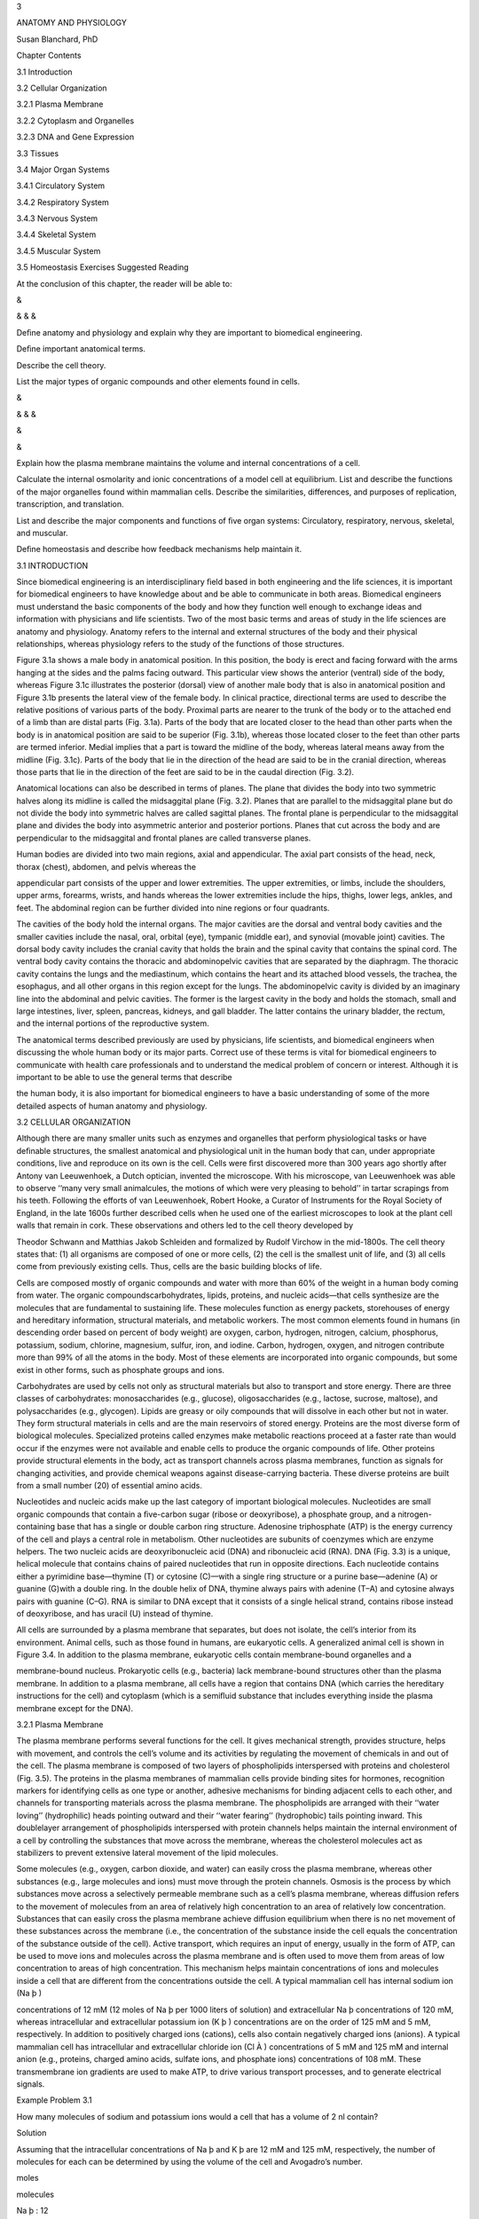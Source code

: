 3

ANATOMY AND PHYSIOLOGY

Susan Blanchard, PhD

Chapter Contents

3.1 Introduction

3.2 Cellular Organization

3.2.1 Plasma Membrane

3.2.2 Cytoplasm and Organelles

3.2.3 DNA and Gene Expression

3.3 Tissues

3.4 Major Organ Systems

3.4.1 Circulatory System

3.4.2 Respiratory System

3.4.3 Nervous System

3.4.4 Skeletal System

3.4.5 Muscular System

3.5 Homeostasis Exercises Suggested Reading

At the conclusion of this chapter, the reader will be able to:

&

& & &

Deﬁne anatomy and physiology and explain why they are important to biomedical engineering.

Deﬁne important anatomical terms.

Describe the cell theory.

List the major types of organic compounds and other elements found in cells.

&

& & &

&

&

Explain how the plasma membrane maintains the volume and internal concentrations of a cell.

Calculate the internal osmolarity and ionic concentrations of a model cell at equilibrium. List and describe 
the functions of the major organelles found within mammalian cells. Describe the similarities, differences, 
and purposes of replication, transcription, and translation.

List and describe the major components and functions of ﬁve organ systems: Circulatory, respiratory, 
nervous, skeletal, and muscular.

Deﬁne homeostasis and describe how feedback mechanisms help maintain it.

3.1 INTRODUCTION

Since biomedical engineering is an interdisciplinary ﬁeld based in both engineering and the life sciences, 
it is important for biomedical engineers to have knowledge about and be able to communicate in both areas. 
Biomedical engineers must understand the basic components of the body and how they function well enough to 
exchange ideas and information with physicians and life scientists. Two of the most basic terms and areas of 
study in the life sciences are anatomy and physiology. Anatomy refers to the internal and external 
structures of the body and their physical relationships, whereas physiology refers to the study of the 
functions of those structures.

Figure 3.1a shows a male body in anatomical position. In this position, the body is erect and facing forward 
with the arms hanging at the sides and the palms facing outward. This particular view shows the anterior 
(ventral) side of the body, whereas Figure 3.1c illustrates the posterior (dorsal) view of another male body 
that is also in anatomical position and Figure 3.1b presents the lateral view of the female body. In 
clinical practice, directional terms are used to describe the relative positions of various parts of the 
body. Proximal parts are nearer to the trunk of the body or to the attached end of a limb than are distal 
parts (Fig. 3.1a). Parts of the body that are located closer to the head than other parts when the body is 
in anatomical position are said to be superior (Fig. 3.1b), whereas those located closer to the feet than 
other parts are termed inferior. Medial implies that a part is toward the midline of the body, whereas 
lateral means away from the midline (Fig. 3.1c). Parts of the body that lie in the direction of the head are 
said to be in the cranial direction, whereas those parts that lie in the direction of the feet are said to 
be in the caudal direction (Fig. 3.2).

Anatomical locations can also be described in terms of planes. The plane that divides the body into two 
symmetric halves along its midline is called the midsaggital plane (Fig. 3.2). Planes that are parallel to 
the midsaggital plane but do not divide the body into symmetric halves are called sagittal planes. The 
frontal plane is perpendicular to the midsaggital plane and divides the body into asymmetric anterior and 
posterior portions. Planes that cut across the body and are perpendicular to the midsaggital and frontal 
planes are called transverse planes.

Human bodies are divided into two main regions, axial and appendicular. The axial part consists of the head, 
neck, thorax (chest), abdomen, and pelvis whereas the

appendicular part consists of the upper and lower extremities. The upper extremities, or limbs, include the 
shoulders, upper arms, forearms, wrists, and hands whereas the lower extremities include the hips, thighs, 
lower legs, ankles, and feet. The abdominal region can be further divided into nine regions or four 
quadrants.

The cavities of the body hold the internal organs. The major cavities are the dorsal and ventral body 
cavities and the smaller cavities include the nasal, oral, orbital (eye), tympanic (middle ear), and 
synovial (movable joint) cavities. The dorsal body cavity includes the cranial cavity that holds the brain 
and the spinal cavity that contains the spinal cord. The ventral body cavity contains the thoracic and 
abdominopelvic cavities that are separated by the diaphragm. The thoracic cavity contains the lungs and the 
mediastinum, which contains the heart and its attached blood vessels, the trachea, the esophagus, and all 
other organs in this region except for the lungs. The abdominopelvic cavity is divided by an imaginary line 
into the abdominal and pelvic cavities. The former is the largest cavity in the body and holds the stomach, 
small and large intestines, liver, spleen, pancreas, kidneys, and gall bladder. The latter contains the 
urinary bladder, the rectum, and the internal portions of the reproductive system.

The anatomical terms described previously are used by physicians, life scientists, and biomedical engineers 
when discussing the whole human body or its major parts. Correct use of these terms is vital for biomedical 
engineers to communicate with health care professionals and to understand the medical problem of concern or 
interest. Although it is important to be able to use the general terms that describe

the human body, it is also important for biomedical engineers to have a basic understanding of some of the 
more detailed aspects of human anatomy and physiology.

3.2 CELLULAR ORGANIZATION

Although there are many smaller units such as enzymes and organelles that perform physiological tasks or 
have deﬁnable structures, the smallest anatomical and physiological unit in the human body that can, under 
appropriate conditions, live and reproduce on its own is the cell. Cells were ﬁrst discovered more than 300 
years ago shortly after Antony van Leeuwenhoek, a Dutch optician, invented the microscope. With his 
microscope, van Leeuwenhoek was able to observe ‘‘many very small animalcules, the motions of which were 
very pleasing to behold’’ in tartar scrapings from his teeth. Following the efforts of van Leeuwenhoek, 
Robert Hooke, a Curator of Instruments for the Royal Society of England, in the late 1600s further described 
cells when he used one of the earliest microscopes to look at the plant cell walls that remain in cork. 
These observations and others led to the cell theory developed by

Theodor Schwann and Matthias Jakob Schleiden and formalized by Rudolf Virchow in the mid-1800s. The cell 
theory states that: (1) all organisms are composed of one or more cells, (2) the cell is the smallest unit 
of life, and (3) all cells come from previously existing cells. Thus, cells are the basic building blocks of 
life.

Cells are composed mostly of organic compounds and water with more than 60% of the weight in a human body 
coming from water. The organic compoundscarbohydrates, lipids, proteins, and nucleic acids—that cells 
synthesize are the molecules that are fundamental to sustaining life. These molecules function as energy 
packets, storehouses of energy and hereditary information, structural materials, and metabolic workers. The 
most common elements found in humans (in descending order based on percent of body weight) are oxygen, 
carbon, hydrogen, nitrogen, calcium, phosphorus, potassium, sodium, chlorine, magnesium, sulfur, iron, and 
iodine. Carbon, hydrogen, oxygen, and nitrogen contribute more than 99% of all the atoms in the body. Most 
of these elements are incorporated into organic compounds, but some exist in other forms, such as phosphate 
groups and ions.

Carbohydrates are used by cells not only as structural materials but also to transport and store energy. 
There are three classes of carbohydrates: monosaccharides (e.g., glucose), oligosaccharides (e.g., lactose, 
sucrose, maltose), and polysaccharides (e.g., glycogen). Lipids are greasy or oily compounds that will 
dissolve in each other but not in water. They form structural materials in cells and are the main reservoirs 
of stored energy. Proteins are the most diverse form of biological molecules. Specialized proteins called 
enzymes make metabolic reactions proceed at a faster rate than would occur if the enzymes were not available 
and enable cells to produce the organic compounds of life. Other proteins provide structural elements in the 
body, act as transport channels across plasma membranes, function as signals for changing activities, and 
provide chemical weapons against disease-carrying bacteria. These diverse proteins are built from a small 
number (20) of essential amino acids.

Nucleotides and nucleic acids make up the last category of important biological molecules. Nucleotides are 
small organic compounds that contain a ﬁve-carbon sugar (ribose or deoxyribose), a phosphate group, and a 
nitrogen-containing base that has a single or double carbon ring structure. Adenosine triphosphate (ATP) is 
the energy currency of the cell and plays a central role in metabolism. Other nucleotides are subunits of 
coenzymes which are enzyme helpers. The two nucleic acids are deoxyribonucleic acid (DNA) and ribonucleic 
acid (RNA). DNA (Fig. 3.3) is a unique, helical molecule that contains chains of paired nucleotides that run 
in opposite directions. Each nucleotide contains either a pyrimidine base—thymine (T) or cytosine (C)—with a 
single ring structure or a purine base—adenine (A) or guanine (G)with a double ring. In the double helix of 
DNA, thymine always pairs with adenine (T–A) and cytosine always pairs with guanine (C–G). RNA is similar to 
DNA except that it consists of a single helical strand, contains ribose instead of deoxyribose, and has 
uracil (U) instead of thymine.

All cells are surrounded by a plasma membrane that separates, but does not isolate, the cell’s interior from 
its environment. Animal cells, such as those found in humans, are eukaryotic cells. A generalized animal 
cell is shown in Figure 3.4. In addition to the plasma membrane, eukaryotic cells contain membrane-bound 
organelles and a

membrane-bound nucleus. Prokaryotic cells (e.g., bacteria) lack membrane-bound structures other than the 
plasma membrane. In addition to a plasma membrane, all cells have a region that contains DNA (which carries 
the hereditary instructions for the cell) and cytoplasm (which is a semiﬂuid substance that includes 
everything inside the plasma membrane except for the DNA).

3.2.1 Plasma Membrane

The plasma membrane performs several functions for the cell. It gives mechanical strength, provides 
structure, helps with movement, and controls the cell’s volume and its activities by regulating the movement 
of chemicals in and out of the cell. The plasma membrane is composed of two layers of phospholipids 
interspersed with proteins and cholesterol (Fig. 3.5). The proteins in the plasma membranes of mammalian 
cells provide binding sites for hormones, recognition markers for identifying cells as one type or another, 
adhesive mechanisms for binding adjacent cells to each other, and channels for transporting materials across 
the plasma membrane. The phospholipids are arranged with their ‘‘water loving’’ (hydrophilic) heads pointing 
outward and their ‘‘water fearing’’ (hydrophobic) tails pointing inward. This doublelayer arrangement of 
phospholipids interspersed with protein channels helps maintain the internal environment of a cell by 
controlling the substances that move across the membrane, whereas the cholesterol molecules act as 
stabilizers to prevent extensive lateral movement of the lipid molecules.

Some molecules (e.g., oxygen, carbon dioxide, and water) can easily cross the plasma membrane, whereas other 
substances (e.g., large molecules and ions) must move through the protein channels. Osmosis is the process 
by which substances move across a selectively permeable membrane such as a cell’s plasma membrane, whereas 
diffusion refers to the movement of molecules from an area of relatively high concentration to an area of 
relatively low concentration. Substances that can easily cross the plasma membrane achieve diffusion 
equilibrium when there is no net movement of these substances across the membrane (i.e., the concentration 
of the substance inside the cell equals the concentration of the substance outside of the cell). Active 
transport, which requires an input of energy, usually in the form of ATP, can be used to move ions and 
molecules across the plasma membrane and is often used to move them from areas of low concentration to areas 
of high concentration. This mechanism helps maintain concentrations of ions and molecules inside a cell that 
are different from the concentrations outside the cell. A typical mammalian cell has internal sodium ion (Na 
þ )

concentrations of 12 mM (12 moles of Na þ per 1000 liters of solution) and extracellular Na þ concentrations 
of 120 mM, whereas intracellular and extracellular potassium ion (K þ ) concentrations are on the order of 
125 mM and 5 mM, respectively. In addition to positively charged ions (cations), cells also contain 
negatively charged ions (anions). A typical mammalian cell has intracellular and extracellular chloride ion 
(Cl À ) concentrations of 5 mM and 125 mM and internal anion (e.g., proteins, charged amino acids, sulfate 
ions, and phosphate ions) concentrations of 108 mM. These transmembrane ion gradients are used to make ATP, 
to drive various transport processes, and to generate electrical signals.

Example Problem 3.1

How many molecules of sodium and potassium ions would a cell that has a volume of 2 nl contain?

Solution

Assuming that the intracellular concentrations of Na þ and K þ are 12 mM and 125 mM, respectively, the 
number of molecules for each can be determined by using the volume of the cell and Avogadro’s number.

moles

molecules

Na þ : 12

K þ : 125

Â 6:023 Â 1023  1000 liters

Â 2 Â 10 À9 liters ¼ 1:45 Â 10 13 molecules

mole

moles

molecules

Â 6:023 Â 1023  1000 liters

Â 2 Â 10 À9 liters ¼ 1:51 Â 10 14 molecules

mole

&

The plasma membrane plays an important role in regulating cell volume by controlling the internal osmolarity 
of the cell. Osmolarity is deﬁned in terms of concentration of dissolved substances. A 1 osmolar (1 Osm) 
solution contains 1 mole of dissolved particles per liter of solution whereas a 1 milliosmolar (1 mOsm) 
solution has 1 mole of dissolved particles per 1000 liters of solution. Thus, solutions with high osmolarity 
have low concentrations of water or other solvents. For biological purposes, solutions with 0.1 Osm glucose 
and 0.1 Osm urea have essentially the same concentrations of water. It is important to note that a 0.1 M 
solution of sodium chloride (NaCl) will form a 0.2 Osm solution since NaCl dissociates into Na þ and Cl À 
ions and thus has twice as many dissolved particles as a solution of a substance (e.g., glucose) that does 
not dissociate into smaller units. Two solutions are isotonic if they have the same osmolarity. One solution 
is hypotonic to another if it has a lower osmolarity and hypertonic to another if it has a higher 
osmolarity. It is important to note that tonicity (isotonic, hypotonic, or hypertonic) is determined by only 
those molecules that cannot cross the plasma membrane since molecules that can freely cross will eventually 
reach equilibrium with the same concentration inside and outside of the cell.

Consider a simple model cell that consists of a plasma membrane and cytoplasm. The cytoplasm in this model 
cell contains proteins that cannot cross the plasma membrane and water which can. At equilibrium, the total 
osmolarity inside the cell

must equal the total osmolarity outside the cell. If the osmolarity inside and the osmolarity outside of the 
cell are out of balance, there will be a net movement of water from the side of the plasma membrane where it 
is more highly concentrated to the other side until equilibrium is achieved. For example, assume that a 
model cell (Fig. 3.6) contains 0.2 M protein and is placed in a hypotonic solution that contains 0.1 M 
sucrose. The plasma membrane of this model cell is impermeable to proteins and sucrose but freely permeable 
to water. The volume of the cell, 1 nl, is very small relative to the volume of the solution. In other 
words, changes in the cell’s volume have no measurable effect on the volume of the external solution. What 
will happen to the volume of the cell as it achieves equilibrium?

At equilibrium, the osmolarity inside the cell must equal the osmolarity outside the cell. The initial 
osmolarity inside the cell is 0.2 Osm since the proteins do not dissociate into smaller units. The 
osmolarity outside the cell is 0.1 Osm due to the sucrose solution. A 0.2 Osm solution has 0.2 moles of 
dissolved particles per liter of solution whereas a 0.1 Osm solution has half as many moles of dissolved 
particles per liter. The osmolarity inside the cell must decrease by a factor of 2 in order to achieve 
equilibrium. Since the plasma membrane will not allow any of the protein molecules to leave the cell, this 
can only be achieved by doubling the cell’s volume. Thus, there will be a net movement of water across the 
plasma membrane until the cell’s volume increases to 2 nl and the cell’s internal osmolarity is reduced to 
0.1 Osm—the same as the

osmolarity of the external solution. The water moves down its concentration gradient by diffusing from where 
it is more highly concentrated in the 0.1 M sucrose solution to where it is less concentrated in the 0.2 M 
protein solution in the cell.

Example Problem 3.2

What would happen to the model cell in Figure 3.6 if it were placed in pure water?

Solution

Water can pass through the plasma membrane and would ﬂow down its concentration gradient from where it is 
more concentrated (outside of the cell) to where it is less concentrated (inside of the cell). Eventually, 
enough water would move into the cell to rupture the plasma membrane since the concentration of water 
outside of the cell would be higher than the concentration of water inside of the cell as long as there were 
proteins trapped within the cell. &

Example Problem 3.3

Assume that the model cell in Figure 3.6 has an initial volume of 2 nl and contains 0.2 M protein. The cell 
is placed in a large volume of 0.2 M NaCl. In this model, neither Na þ nor Cl À can cross the plasma 
membrane and enter the cell. Is the 0.2 M NaCl solution hypotonic, isotonic, or hypertonic relative to the 
osmolarity inside the cell? Describe what happens to the cell as it achieves equilibrium in this new 
environment. What will be the ﬁnal osmolarity of the cell? What will be its ﬁnal volume?

Solution

The osmolarity inside the cell is 0.2 Osm. The osmolarity of the 0.2 M NaCl solution is 0.4 Osm (0:2 Osm Na 
þ þ 0:2 Osm Cl À ). Thus, the NaCl solution is hypertonic relative to the osmolarity inside the cell 
(osmolarity outside > osmolarity inside ). Since none of the particles (protein, Na þ , and Cl À ) can cross 
the membrane, water will move out of the cell until the osmolarity inside the cell is 0.4 Osm. This will be 
achieved when the volume inside the cell has been reduced from 2 nl to 1 nl.

C1 V1 ¼C2 V2 

0:2 Osm

Â 2 nl ¼ V2  0:4 Osm

1 nl ¼ V2 

&

Real cells are much more complex than the simple model described here. In addition to achieving osmotic 
balance at equilibrium, real cells must also achieve electrical balance with regard to the ions that are 
present in the cytoplasm. The principle of electrical neutrality requires that the overall concentration of 
cations in a biological compartment (e.g., a cell) must equal the overall concentration of anions in that 
compartment. Consider another model cell (Fig. 3.7) with internal and external cation and anion 
concentrations similar to those of a typical mammalian cell. Is the cell at equilibrium if the plasma 
membrane is freely permeable to K þ and Cl À but

impermeable to Na þ and the internal anions? The total osmolarity inside the cell is 250 mOsm (12 mM Na þ , 
125 mM K þ , 5 mM Cl À , 108 mM anions) while the total osmolarity outside the cell is also 250 mOsm (120 mM 
Na þ , 5 mM K þ , 125 mM Cl À ) so the cell is in osmotic balance (i.e., there will be no net movement of 
water across the plasma membrane). If the average charge per molecule of the anions inside the cell is 
considered to be À1:2, then the cell is also approximately in electrical equilibrium (12 þ 125 positive 
charges for Na þ and K þ ; 5 þ 1:2 Â 108 negative charges for ClÀ  and the other anions). Real cells, 
however, cannot maintain this equilibrium without expending energy since real cells are slightly permeable 
to Na þ . In order to maintain equilibrium and keep Na þ from accumulating intracellularly, mammalian cells 
must actively pump Na þ out of the cell against its diffusion and electrical gradients. Since Na þ is pumped 
out through specialized protein channels at a rate equivalent to the rate at which it leaks in through other 
channels, it behaves osmotically as if it cannot cross the plasma membrane. Thus, mammalian cells exist in a 
steady state, rather than at equilibrium, since energy in the form of ATP must be used to prevent a net 
movement of ions across the plasma membrane.

Example Problem 3.4

Consider a simple model cell, such as the one in Figure 3.7, which has the following ion concentrations. Is 
the cell at equilibrium? Explain your answer.

Solution

Yes. The cell is both electrically and osmotically at equilibrium because the charges within the inside and 
outside compartments are equal and the osmolarity inside the cell equals the osmolarity outside of the cell.

Inside

Outside

Positive Negative Osmolarity

158 þ 20 ¼ 178 mM 52 þ 1:2 Â 104 ¼ 177 mM 158 þ 20 þ 52 þ 104 ¼ 334 mM

178 mM pos % 177 mMneg 

4 þ 163 ¼ 167 mM 167 mM 4 þ 163 þ 167 ¼ 334 mM

167 mM pos ¼ 167 mMneg 

334 mM inside ¼ 334 mMoutside 

&

One of the consequences of the distribution of charged particles in the intracellular and extracellular 
ﬂuids is that an electrical potential exists across the plasma membrane. The value of this electrical 
potential depends on the intracellular and extracellular concentrations of ions that can cross the membrane 
and will be described more fully in Chapter 11.

In addition to controlling the cell’s volume, the plasma membrane also provides a route for moving large 
molecules and other materials into and out of the cell. Substances can be moved into the cell by means of 
endocytosis (Fig. 3.8a) and out of the cell by means of exocytosis (Fig. 3.8b). In endocytosis, material 
(e.g., a bacterium) outside of the cell is engulfed by a portion of the plasma membrane that encircles it to 
form a vesicle. The vesicle then pinches off from the plasma membrane and moves its contents to the inside 
of the cell. In exocytosis, material within the cell is surrounded by a membrane to form a vesicle. The 
vesicle then moves to the edge of the cell where its membrane fuses with the plasma membrane and its 
contents are released to the exterior of the cell.

3.2.2 Cytoplasm and Organelles

The cytoplasm contains ﬂuid (cytosol) and organelles. Ions (such as Na þ , K þ , and Cl À ) and molecules 
(such as glucose) are distributed through the cytosol via diffusion. Membrane-bound organelles include the 
nucleus, rough and smooth endoplasmic reticulum, the Golgi apparatus, lysosomes, and mitochondria. 
Nonmembranous organelles include nucleoli, ribosomes, centrioles, microvilli, cilia, ﬂagella, and the 
microtubules, intermediate ﬁlaments, and microﬁlaments of the cytoskeleton.

The nucleus (Fig. 3.4) consists of the nuclear envelope (a double membrane) and the nucleoplasm (a ﬂuid 
that contains ions, enzymes, nucleotides, proteins, DNA, and small amounts of RNA). Within its DNA, the 
nucleus contains the instructions for life’s processes. Nuclear pores are protein channels that act as 
connections for ions and RNA, but not proteins or DNA, to leave the nucleus and enter the cytoplasm and for 
some proteins to enter the nucleoplasm. Most nuclei contain one or more nucleoli.

Each nucleolus contains DNA, RNA, and proteins and synthesizes the components of the ribosomes that cells 
use to make proteins.

The smooth and rough endoplasmic reticulum (ER), Golgi apparatus, and assorted vesicles (Figs. 3.4, 3.9a, 
and 3.9b) make up the cytomembrane system which delivers proteins and lipids for manufacturing membranes and 
accumulates and stores proteins and lipids for speciﬁc uses. The ER also acts as a storage site for calcium 
ions. The rough ER differs from the smooth ER in that it has ribosomes attached to its exterior surface. 
Ribosomes provide the platforms for synthesizing proteins. Those that are synthesized on the rough ER are 
passed into its interior where nonproteinaceous side chains are attached to them. These modiﬁed proteins 
move to the smooth ER where they are packaged in vesicles. The smooth ER also manufactures and packages 
lipids into vesicles and is responsible for releasing stored calcium ions. The vesicles leave the smooth ER 
and become attached to the Golgi apparatus where their contents are released, modiﬁed, and repackaged into 
new vesicles. Some of these vesicles, called lysosomes, contain digestive enzymes which are used to break 
down materials that move into the cells via endocytosis. Other vesicles contain proteins such as hormones 
and neurotransmitters that are secreted from the cells by means of exocytosis.

The mitochondria (Figs. 3.9c and 3.10) contain two membranes: an outer membrane that surrounds the organelle 
and an inner membrane that divides the organelle’s interior into two compartments. Approximately 95% of the 
ATP required by the cell is produced in the mitochondria in a series of oxygen-requiring reactions which 
produce carbon dioxide as a byproduct. Mitochondria are different from most other organelles in that they 
contain their own DNA. The majority of the mitochondria in sexually reproducing organisms, such as humans, 
come from the mother’s egg cell because the father’s sperm contributes little more than the DNA in a haploid 
(half) set of chromosomes to the developing offspring.

Microtubules, intermediate ﬁlaments, and microﬁlaments provide structural support and assist with 
movement. Microtubules are long, hollow, cylindrical structures that radiate from microtubule organizing 
centers and, during cell division, from centrosomes, a specialized region of the cytoplasm that is located 
near the nucleus

and contains two centrioles (Figs. 3.4 and 3.11a) oriented at right angles to each other. Microtubules 
consist of spiraling subunits of a protein called tubulin, whereas centrioles consist of nine triplet 
microtubules that radiate from their centers like the spokes of a wheel. Intermediate ﬁlaments are hollow 
and provide structure to the plasma membrane and nuclear envelope. They also aid in cell-to-cell junctions 
and in maintaining the spatial organization of organelles. Myoﬁlaments are found in most cells and are 
composed of strings of protein molecules. Cell movement can occur when actin and myosin, protein subunits of 
myoﬁlaments, interact. Microvilli (Fig. 3.11b) are extensions of the plasma membrane that contain 
microﬁlaments. They increase the surface area of a cell to facilitate absorption of extracellular 
materials.

Cilia (Fig. 3.11c) and ﬂagella are parts of the cytoskeleton that have shafts composed of nine pairs of 
outer microtubules and two single microtubules in the center. Both types of shafts are anchored by a basal 
body which has the same structure as a centriole. Flagella function as whiplike tails that propel cells such 
as sperm. Cilia are generally shorter and more profuse than ﬂagella and can be found on specialized cells 
such as those that line the respiratory tract. The beating of the cilia helps move mucustrapped bacteria and 
particles out of the lungs.

3.2.3 DNA and Gene Expression

DNA (Fig. 3.3) is found in the nucleus and mitochondria of eukaryotic cells. In organisms that reproduce 
sexually, the DNA in the nucleus contains information from both parents whereas that in the mitochondria 
comes from the organism’s mother. In the nucleus, the DNA is wrapped around protein spools, called 
nucleosomes, and is organized into pairs of chromosomes. Humans have 22 pairs of autosomal chromosomes and 
two sex chromosomes, XX for females and XY for males (Fig. 3.12). If the DNA from all 46 chromosomes in a 
human somatic cell (i.e., any cell

that does not become an egg or sperm cell) was stretched out end to end, it would be about 2 nm wide and 2 m 
long. Each chromosome contains thousands of individual genes that are the units of information about 
heritable traits. Each gene has a particular location in a speciﬁc chromosome and contains the code for 
producing one of the three forms of RNA (ribosomal RNA, messenger RNA, and transfer RNA). The Human Genome 
Project was begun in 1990 and had as its goal to ﬁrst identify the location of at least 3000 speciﬁc human 
genes and then to determine the sequence of nucleotides (about 3 billion!) in a complete set of haploid 
human chromosomes (one chromosome from each of the 23 pairs). See Chapter 13 for more information about the 
Human Genome Project.

DNA replication occurs during cell division (Fig. 3.13). During this semiconservative process, enzymes unzip 
the double helix, deliver complementary bases to the nucleotides, and bind the delivered nucleotides into 
the developing complementary strands. Following replication, each strand of DNA is duplicated so that two 
double helices now exist, each consisting of one strand of the original DNA and one new strand. In this way, 
each daughter cell gets the same hereditary information that was contained in the original dividing cell. 
During replication, some enzymes check for accuracy while others repair pairing mistakes so that the error 
rate is reduced to approximately one per billion.

Since DNA remains in the nucleus where it is protected from the action of the cell’s enzymes and proteins 
are made on ribosomes outside of the nucleus, a method (transcription) exists for transferring information 
from the DNA to the cytoplasm. During transcription (Fig. 3.14), the sequence of nucleotides in a gene that 
codes for a protein is transferred to messenger RNA (mRNA) through complementary base pairing of the 
nucleotide sequence in the gene. For example, a DNA sequence of TACGCTCCGATA would become AUGCGAGGCUAU in 
the mRNA. The process is somewhat more complicated since the transcript produced directly from the DNA 
contains sequences of nucleotides, called introns, that are removed before the ﬁnal mRNA is produced. The 
mRNA also has a tail, called a poly-A tail, of about 100–200 adenine nucleotides attached to one end. A cap 
with a nucleotide that has a methyl group and phosphate groups bonded to it is attached at the other end of 
the mRNA. Transcription differs from replication in that (1) only a certain stretch of DNA acts as

the template and not the whole strand, (2) different enzymes are used, and (3) only a single strand is 
produced.

After being transcribed, the mRNA moves out into the cytoplasm through the nuclear pores and binds to 
speciﬁc sites on the surface of the two subunits that make up a ribosome (Fig. 3.15). In addition to the 
ribosomes, the cytoplasm contains amino acids and another form of RNA, transfer RNA (tRNA). Each tRNA 
contains a triplet of bases, called an anticodon, and binds at an area away from the triplet to an amino 
acid that is speciﬁc for that particular anticodon. The mRNA that was produced from the gene in the nucleus 
also contains bases in sets of three. Each triplet in mRNA is called a codon. The four possibilities for 
nucleotides (A, U, C, G) in each of the three

places give rise to 64 (4 3 ) possible codons. These 64 codons make up the genetic code. Each codon codes 
for a speciﬁc amino acid, but some amino acids are speciﬁed by more than one codon (see Table 3.1). For 
example, AUG is the only mRNA codon for methionine (the amino acid that always signals the starting place 
for translation—the process by which the information from a gene is used to produce a protein) whereas UUA, 
UUG, CUU, CUC, CUA, and CUG are all codons for leucine. The anticodon on the tRNA that delivers the 
methionine to the ribosome is UAC, whereas tRNAs with anticodons of AAU, AAC, GAA, GAG, GAU, and GAC deliver 
leucine.

During translation, the mRNA binds to a ribosome and tRNA delivers amino acids to the growing polypeptide 
chain in accordance with the codons speciﬁed by the mRNA. Peptide bonds are formed between each newly 
delivered amino acid and the previously delivered one. When the amino acid is bound to the growing chain, it 
is released from the tRNA, and the tRNA moves off into the cytoplasm where it joins with another amino acid 
that is speciﬁed by its anticodon. This process continues until a stop codon (UAA, UAG, or UGA) is reached 
on the mRNA.

The protein is then released into the cytoplasm or into the rough ER for further modiﬁcations.

Example Problem 3.5

Consider a protein that contains the amino acids asparagine, phenylalanine, histidine, and serine in 
sequence. Which nucleotide sequences on DNA (assuming that there were no introns) would result in this 
series of amino acids? What would be the anticodons for the tRNAs that delivered these amino acids to the 
ribosomes during translation?

Solution

The genetic code (Table 3.1) provides the sequence for the mRNA codons that specify these amino acids. The 
mRNA codons can be used to determine the sequence in the original DNA and the anticodons of the tRNA since 
the mRNA bases must pair with the bases in both DNA and tRNA. Note that DNA contains thymine (T) but no 
uracil (U) and that both mRNA and tRNA contain U and not T. See Figs. 3.3 and 3.14 for examples of base 
pairing.

3.3 TISSUES

Groups of cells and surrounding substances that function together to perform one or more specialized 
activities are called tissues (Fig. 3.16). There are four primary types of tissue in the human body: 
epithelial, connective, muscle, and nervous. Epithelial tissues are either composed of cells arranged in 
sheets that are one or more layers thick or are organized into glands that are adapted for secretion. They 
are also characterized by having a free surface (e.g., the inside surface of the intestines or the outside 
of the skin) and a basilar membrane. Typical functions of epithelial tissue include absorption (lining of 
the small intestine), secretion (glands), transport (kidney

tubules), excretion (sweat glands), protection (skin, Fig. 3.16a), and sensory reception (taste buds). 
Connective tissues are the most abundant and widely distributed. Connective tissue proper can be loose 
(loosely woven ﬁbers found around and between organs), irregularly dense (protective capsules around 
organs), and regularly dense (ligaments and tendons), whereas specialized connective tissue includes blood 
(Fig. 3.16b), bone, cartilage, and adipose tissue. Muscle tissue provides movement for the body through its 
specialized cells that can shorten in response to stimulation and then return to their uncontracted state. 
Figure 3.16c shows the three types of muscle tissue: skeletal (attached to bones), smooth (found in the 
walls of blood vessels), and cardiac (found only in the heart). Nervous tissue consists of neurons (Fig. 
3.16d) that conduct electrical impulses and glial cells that protect, support, and nourish neurons.

3.4 MAJOR ORGAN SYSTEMS

CHAPTER 3

ANATOMY AND PHYSIOLOGY

Combinations of tissues that perform complex tasks are called organs, and organs that function together form 
organ systems. The human body has 11 major organ systems: integumentary, endocrine, lymphatic, digestive, 
urinary, reproductive, circulatory, respiratory, nervous, skeletal, and muscular. The integumentary system 
(skin, hair, nails, and various glands) provides protection for the body. The endocrine system (ductless 
glands such as the thyroid and adrenals) secretes hormones that regulate many chemical actions within cells. 
The lymphatic system (glands, lymph nodes, lymph, lymphatic vessels) returns excess ﬂuid and protein to the 
blood and helps defend the body against infection and tissue damage. The digestive system (stomach, 
intestines, and other structures) ingests food and water, breaks food down into small molecules that can be 
absorbed and used by cells, and removes solid wastes. The urinary system (kidneys, ureters, urinary bladder, 
and urethra) maintains the ﬂuid volume of the body, eliminates metabolic wastes, and helps regulate blood 
pressure and acid–base and water–salt balances. The reproductive system (ovaries, testes, reproductive 
cells, and accessory glands and ducts) produces eggs or sperm and provides a mechanism for the production 
and nourishment of offspring. The circulatory system (heart, blood, and blood vessels) serves as a 
distribution system for the body. The respiratory system (airways and lungs) delivers oxygen to the blood 
from the air and carries away carbon dioxide. The nervous system (brain, spinal cord, peripheral nerves, and 
sensory organs) regulates most of the body’s activities by detecting and responding to internal and external 
stimuli. The skeletal system (bones and cartilage) provides protection and support as well as sites for 
muscle attachments, the production of blood cells, and calcium and phosphorus storage. The muscular system 
(skeletal muscle) moves the body and its internal parts, maintains posture, and produces heat. Although 
biomedical engineers have made major contributions to understanding, maintaining, and/or replacing 
components in each of the eleven major organ systems, only the last ﬁve in the preceding list will be 
examined in greater detail.

3.4.1 Circulatory System

The circulatory system (Fig. 3.17) delivers nutrients and hormones throughout the body, removes waste 
products from tissues, and provides a mechanism for regulating temperature and removing the heat generated 
by the metabolic activities of the body’s internal organs. Every living cell in the body is no more than 
10–100 mm from a capillary (small blood vessels with walls only one cell thick that are 8 mm in diameter, 
approximately the same size as a red blood cell). This close proximity allows oxygen, carbon dioxide, and 
most other small solutes to diffuse from the cells into the capillary or from the capillary into the cells 
with the direction of diffusion determined by concentration and partial pressure gradients.

The heart (Fig. 3.18), the pumping station that moves blood through the blood vessels, consists of two 
pumps—the right side and the left side. Each side has one

chamber (the atrium) that receives blood and another chamber (the ventricle) that pumps the blood away from 
the heart. The right side moves deoxygenated blood that is loaded with carbon dioxide from the body to the 
lungs, and the left side receives oxygenated blood that has had most of its carbon dioxide removed from the 
lungs and pumps it to the body. The vessels that lead to and from the lungs make up the pulmonary 
circulation, and those that lead to and from the rest of the tissues in the body make up the systemic 
circulation (Fig. 3.19). Blood vessels that carry blood away from the heart are called arteries and those 
that carry blood toward the heart are called veins. The pulmonary artery is the only artery that carries 
deoxygenated blood, and the pulmonary vein is the only vein that carries oxygenated blood. The average adult 
has about 5 L of blood with 80–90% in the systemic circulation at any one time; 75% of the blood is in the 
systemic circulation in the veins, 20% in the arteries, and 5% in the capillaries. Cardiac output is the 
product of the heart rate and the volume of blood pumped from the heart with each beat (i.e., the stroke 
volume). Each time the heart beats, about 80 ml of blood leave the heart. Thus, it takes about 60 beats for 
the average red blood cell to make one complete cycle of the body.

In the normal heart, the cardiac cycle, which refers to the repeating pattern of contraction (systole) and 
relaxation (diastole) of the chambers of the heart, begins with a self-generating electrical pulse in the 
pacemaker cells of the sinoatrial node

(Fig. 3.20). This rapid electrical change in the cells is the result of the movement of ions across their 
plasma membranes. The permeability of the plasma membrane to Na þ changes dramatically and allows these ions 
to rush into the cell. This change in the electrical potential across the plasma membrane from one in which 
the interior of the cell is more negative than the extracellular ﬂuid (approximately À90 mV) to one in 
which the interior of the cell is more positive than the extracellular ﬂuid (approximately 20 mV) is called 
depolarization. After a very short period of time (<0.3 s), changes in the membrane and activation of the 
sodium–potassium pumps result in repolarization, the restoration of the original ionic balance in the cells. 
The entire electrical event in which the polarity of the potential across the plasma membrane rapidly 
reverses and then becomes reestablished is called an action potential. The cells in the sinoatrial node 
depolarize on the average of every 0.83 s in a typical adult at rest. This gives a resting heart rate of 72 
beats per minute with about 8 5 of each beat spent in diastole and 8 3 in systole.

Cardiac cells are linked and tightly coupled so that action potentials spread from one cell to the next. 
Activation wavefronts move across the atria at a rate of about 1 m/s. When cardiac cells depolarize, they 
also contract. The contraction process in the atria (atrial systole) moves blood from the right atrium to 
the right ventricle and from the left atrium to the left ventricle (Fig. 3.21). The activation wavefront 
then moves to the atrioventricular (AV) node where it slows to a rate of about 0.05 m/s to allow time for 
the ventricles to completely ﬁll with the blood from the atria. After leaving the AV node, the activation 
wavefront moves to specialized conduction tissue, the Purkinje system, which spreads the wavefront very 
rapidly (at about 3 m/s) to many cells in both venricles. The activation wavefront spreads through 
ventricular tissue at about

0.5 m/s. This results in the simultaneous contraction of both ventricles (ventricular systole) so that blood 
is forced from the heart into the pulmonary artery from the right ventricle and into the aorta from the left 
ventricle.

The electrocardiogram (ECG; Fig. 3.22) is an electrical measure of the sum of these ionic changes within the 
heart. The P wave represents the depolarization of the atria and the QRS represents the depolarization of 
the ventricles. Ventricular repolarization shows up as the T wave and atrial repolarization is masked by 
ventricular depolarization. Changes in the amplitude and duration of the different parts of the

ECG provide diagnostic information for physicians. Many biomedical engineers have worked on methods for 
recording and analyzing ECGs.

Example Problem 3.6

What would be the heart rate given by an ECG in which 10 R-waves occurred in 6.4 s?

Solution

A sequence of 10 R-waves represents 9 R–R intervals (see Fig. 3.22) or beats of the heart.



9 beats

6:4 s



60 s

1 min



¼ 84 bpm

&

Example Problem 3.7

What would be the cardiac output of the heart in Example Problem 3.6 if the stroke volume were 75 ml?

Solution

The cardiac output (given in liters per minute) is the product of the heart rate and the stroke volume.

beats ml ml liters Â CO ¼ 84 75 ¼ 6300 ¼ 6:3 min beat min min

&

During atrial and ventricular systole, special one-way valves (Fig. 3.23a) keep the blood moving in the 
correct direction. When the atria contract, the atrioventricular valves (tricuspid and mitral) open to allow 
blood to pass into the ventricles. During ventricular systole, the semilunar valves (aortic and pulmonary) 
open to allow blood to leave the heart while the atrioventricular valves close and prevent blood from 
ﬂowing backwards from the ventricles to the atria. The aortic and pulmonary valves prevent blood from 
ﬂowing back from the pulmonary artery and aorta into the right and left ventricles, respectively. If a 
valve becomes calciﬁed or diseased or is not properly formed during embryonic development, it can be 
replaced by an artiﬁcial valve (Fig. 3.23b), a device that has been developed by cooperative work between 
biomedical engineers and physicians.

Blood pressure can be measured directly or indirectly (noninvasively). Direct blood pressure measurements 
are made by introducing a catheter or needle that is coupled to a pressure transducer into a vein or artery. 
Indirect methods include sphygmomanometry, in which a cuff is used to apply sufﬁcient pressure to an 
artery, usually in the arm, to prevent the ﬂow of blood through the artery, and a stethoscope is used to 
listen to the change in sounds as the cuff is slowly deﬂated. The ﬁrst Korotkoff sounds occur when the 
systolic pressure, the highest pressure reached when the ventricles contract and eject blood, ﬁrst exceeds 
the pressure in the cuff so that blood once again ﬂows through the artery beneath the stethoscope. The 
Korotkoff sounds become mufﬂed and disappear when the pressure in the cuff drops below the diastolic

pressure, the minimum pressure that occurs at the end of ventricular relaxation. Another indirect 
measurement is the oscillometric method, which uses a microprocessor to periodically inﬂate and slowly 
deﬂate a cuff. When blood breaks through the occlusion caused by the cuff, the walls of the artery begin to 
vibrate slightly due to the turbulent nature of the blood ﬂow. The onset of these oscillations in pressure 
correlates with the systolic pressure. The oscillations decrease in amplitude over time with the diastolic 
pressure event corresponding to the point at which the rate of amplitude decrease suddenly changes slope. A 
third indirect measurement, the ultrasonic method, depends on the Doppler shift of sound waves that hit red 
blood cells that are ﬂowing with the blood.

Blood in the systemic circulation leaves the heart through the aorta with an average 
internalpressureofabout100 mmHg(maximumsystolicpressureofabout120 mmHg with a diastolic pressure of about 80 
mm Hg in a normal adult) and moves to medium-sized arteries (Fig. 3.17a) and arterioles. Arterioles lead to 
capillaries (average internal pressure of about 30 mm Hg), which are followed by venules. Venules lead to 
medium-sized veins, then to large veins, and ﬁnally to the venae cavae (average internal pressure of about 
10 mm Hg) which return blood to the heart at the right atrium. Blood in the pulmonary circulation (Fig. 
3.19) leaves the pulmonary artery and moves to arterioles and then the capillary beds within the lungs. It 
returns to the heart through the left atrium. Blood ﬂow is highest in the large arteries and veins (3040 
cm/s in the aorta; 5 cm/s in the venae cavae) and slowest in the capillary beds (1 mm/s) where the exchange 
of nutrients, metabolic wastes, gases, and hormones takes place. Pressures in the pulmonary circulation are 
lower (25 mm Hg/10 mm Hg) than in the systemic circulation due to the decreased pumping power of the smaller 
right ventricle as compared to the left and to the lower resistance of blood vessels in the lungs.

Example Problem 3.8

What would be the pulse pressure and the mean arterial pressure for a person with a blood pressure reading 
of 118 mm Hg/79 mm Hg?

Solution

The pulse pressure is deﬁned as the difference between the systolic (118 mm Hg) and disastolic (79 mm Hg) 
pressures, which would be 39 mm Hg in this case.

Mean arterial pressure is the average blood pressure in the arteries and is estimated as the diastolic 
pressure plus one-third of the pulse pressure, which would be 92 mm Hg in this example. &

3.4.2 Respiratory System

The respiratory system (Fig. 3.24a) moves air to and from the gas exchange surfaces in the body where 
diffusion can occur between air and the circulating blood. It includes the conduction zone and the 
respiratory zone. In the conduction zone (mouth, nose, sinuses, pharynx, trachea, bronchi, and bronchioles), 
the air that enters the body is warmed, humidiﬁed, ﬁltered, and cleaned. Mucus is secreted by cells in the 
conduction zone and traps small particles (> 6 mm) before they can reach the respiratory zone. Epithelial 
cells that line the trachea and bronchi have cilia that beat in a coordinated fashion to move mucus toward 
the pharynx where it can be swallowed or expectorated. The respiratory zone, consisting of respiratory 
bronchioles with outpouchings of alveoli and terminal clusters of alveolar sacs, is where gas exchange

between air and blood occurs (Fig. 3.24b). The respiratory zone comprises most of the mass of the lungs.

Certain physical properties—compliance, elasticity, and surface tension—are characteristic of lungs. 
Compliance refers to the ease with which lungs can expand under pressure. A normal lung is about 100 times 
more distensible than a toy balloon. Elasticity refers to the ease with which the lungs and other thoracic 
structures return to their initial sizes after being distended. This aids in pushing air out of the lungs 
during expiration. Surface tension is exerted by the thin ﬁlm of ﬂuid in the alveoli and acts to resist 
distention. It creates a force that is directed inward and creates pressure in the alveolus which is 
directly proportional to the surface tension and inversely proportional to the radius of the alveolus (Law 
of Laplace). Thus, the pressure inside an alveolus with a small radius would be higher than the pressure 
inside an adjacent alveolus with a larger radius and would result in air ﬂowing from the smaller alveolus 
into the larger one. This could cause the smaller alveolus to collapse. This does not happen in normal lungs 
because the ﬂuid inside the alveoli contains a phospholipid that acts as a surfactant. The surfactant 
lowers the surface tension in the alveoli and allows them to get smaller during expiration without 
collapsing. Premature babies often suffer from respiratory distress syndrome because their lungs lack 
sufﬁcient surfactant to prevent their alveoli from collapsing. These babies can be kept alive with 
mechanical ventilators or surfactant sprays until their lungs mature enough to produce surfactant.

Breathing, or ventilation, is the mechanical process by which air is moved into (inspiration) and out of 
(expiration) the lungs. A normal adult takes about 15 to 20 breaths per minute. During inspiration, the 
inspiratory muscles contract and enlarge the thoracic cavity, the portion of the body where the lungs are 
located. This causes the alveoli to enlarge and the alveolar gas to expand. As the alveolar gas expands, the 
partial pressure within the respiratory system drops below atmospheric pressure by about 3 mm Hg so that air 
easily ﬂows in (Boyle’s Law). During expiration, the inspiratory muscles relax and return the thoracic 
cavity to its original volume. Since the volume of the gas inside the respiratory system has decreased, its 
pressure increases to a value that is about 3 mm Hg above atmospheric pressure. Air now moves out of the 
lungs and into the atmosphere.

Lung mechanics refers to the study of the mechanical properties of the lung and chest wall, whereas lung 
statics refers to the mechanical properties of a lung in which the volume is held constant over time. 
Understanding lung mechanics requires knowledge about the volumes within the lungs. Lung capacities contain 
two or more volumes. The tidal volume (TV) is the amount of air that moves in and out of the lungs during 
normal breathing (Fig. 3.25). The total lung capacity (TLC) is the amount of gas contained within the lungs 
at the end of a maximum inspiration. The vital capacity (VC) is the maximum amount of air that can be 
exhaled from the lungs after inspiration to TLC. The residual volume (RV) is the amount of gas remaining in 
the lungs after maximum exhalation. The amount of gas that can be inhaled after inhaling during tidal 
breathing is called the inspiratory reserve volume (IRV). The amount of gas that can be expelled by a 
maximal exhalation after exhaling during tidal breathing is called the expiratory reserve volume (ERV). The 
inspiratory capacity (IC) is the

maximum amount of gas that can be inspired after a normal exhalation during tidal breathing, and the 
functional residual capacity (FRC) is the amount of gas that remains in the lungs at this time.

Allofthevolumesandcapacitiesexcept thosethatinclude theresidual volume canbe measured with a spirometer. The 
classic spirometer is an air-ﬁlled container that is constructed from two drums of different sizes. One 
drum contains water and the other air-ﬁlled drum is inverted over an air-ﬁlled tube and ﬂoats in the 
water. The tube is connectedtoamouthpieceusedbythepatient.Whenthepatientinhales,thelevelofthe 
ﬂoatingdrumdrops.Whenthepatientexhales,theleveloftheﬂoatingdrumrises.These changes in ﬂoating drum 
position can be recorded and used to measure lung volumes.

Example Problem 3.9

The total lung capacity of a patient is 5.9 liters. If the patient’s inspiratory capacity was found to be 
3.3 liters using spirometry, what would be the patient’s functional residual capacity? What would you need 
to measure to determine the patient’s residual volume?

Solution

From Figure 3.25, total lung capacity (TLC) is equal to the sum of inspiratory capacity (IC) and functional 
residual capacity (FRC).

TLC ¼ IC þ FRC

5:9 liters ¼ 3:3 liters þ FRC

FRC ¼ 2:6 liters

TLC, which cannot be determined by means of spirometry, and vital capacity (VC), which can be measured using 
spirometry, must be known to determine residual volume (RV) since

TLC À VC ¼ RV

&

Because spirograms record changes in volume over time, ﬂow rates can be determined for different maneuvers. 
For example, if a patient exhales as forcefully as possible to residual volume following inspiration to TLC, 
then the forced expiratory volume (FEV 1:0 ) is the total volume exhaled at the end of 1 s. The FEV 1:0 is 
normally about 80% of the vital capacity. Restrictive diseases, in which inspiration is limited by reduced 
compliance of the lung or chest wall or by weakness of the inspiratory muscles, result in reduced values for 
FEV 1:0 and vital capacity but their ratio remains about the same. In obstructive diseases, such as asthma, 
the FEV 1:0 is reduced much more than the vital capacity. In these diseases, the TLC is abnormally large but 
expiration ends prematurely. Another useful measurement is the forced expiratory ﬂow rate (FEF25À À 75 % ), 
which is the average ﬂow rate measured over the middle half of the expiration (i.e., from 25 to 75% of the 
vital capacity). Flow-volume loops provide another method for analyzing lung function by relating the rate 
of inspiration and expiration to the volume of air that is moved during each process.

The TLC can be measured using the gas dilution technique. In this method, patients inspire to TLC from a gas 
mixture containing a known amount of an inert tracer gas such as helium, and hold their breaths for 10 s. 
During this time, the inert gas becomes evenly distributed throughout the lungs and airways. Due to 
conservation of mass, the product of initial tracer gas concentration (which is known) times the amount 
inhaled (which is measured) equals the product of ﬁnal tracer gas concentration (which is measured during 
expiration) times the TLC. Body plethysmography, which provides the most accurate method for measuring lung 
volumes, uses an airtight chamber in which the patient sits and breathes through a mouthpiece. This method 
makes use of Boyle’s Law, which states that the product of pressure and volume for gas in a chamber is 
constant under isothermal conditions. Changes in lung volume and pressure at the mouth when the patient 
pants against a closed shutter can be used to calculate the functional residual capacity. Since the 
expiratory reserve volume can be measured, the residual volume can be calculated by subtracting it from the 
functional residual capacity.

Example Problem 3.10

A patient is allowed to breathe a mixture from a 2-liter reservoir that contains 10% of an inert gas (i.e., 
one that will not cross from the lungs into the circulatory system). At the end of a period that is 
sufﬁcient for the contents of the reservoir and the lungs to equilibrate, the concentration of the inert 
gas is measured and is found to be 2.7%. What is the patient’s total lung capacity?

Solution

The total amount of inert gas is the same at the beginning and end of the measurement, but its concentration 
has changed from 10% (C 1 ) to 2.7% (C 2 ). At the beginning, it is conﬁned to a 2-liter reservoir (V 1 ). 
At the end, it is in both the reservoir and the patient’s lungs (V 2 ¼ V 1 þ TLC).

C1 V1 ¼C2 V2 

(0:1) (2 liters) ¼ (0:027) (2 liters þ TLC)

0:2 liters À 0:054 liters ¼ 0:027 TLC

5:4 liters ¼ TLC

&

External respiration occurs in the lungs when gases are exchanged between the blood and the alveoli (Fig. 
3.26). Each adult lung contains about 3:5 Â 10 8 alveoli, which results in a large surface area (60 – 70 m 2 
) for gas exchange to occur. Each alveolus is only one cell layer thick, making the air–blood barrier only 
two cells thick (an alveolar cell and a capillary endothelial cell) which is about 2 mm. The partial 
pressure of oxygen in the alveoli is higher than the partial pressure of oxygen in the blood so oxygen moves 
from the alveoli into the blood. The partial pressure of carbon dioxide in the alveoli is lower than the 
partial pressure of carbon dioxide in the blood so carbon dioxide moves from the blood into the alveoli. 
During internal respiration, carbon dioxide and oxygen move between the blood and the extracellular ﬂuid 
surrounding the body’s cells. The direction and rate of movement of a gas depend

on the partial pressures of the gas in the blood and the extracellular ﬂuid, the surface area available for 
diffusion, the thickness of the membrane that the gas must pass through, and a diffusion constant that is 
related to the solubility and molecular weight of the gas (Fick’s Law).

Mechanical ventilators can be used to deliver air or oxygen to a patient. They can be electrically or 
pneumatically powered and can be controlled by microprocessors. Negative pressure ventilators such as iron 
lungs surround the thoracic cavity and force air into the lungs by creating a negative pressure around the 
chest. This type of ventilator greatly limits access to the patient. Positive pressure ventilators apply 
high-pressure gas at the entrance to the patient’s lungs so that air or oxygen ﬂows down a pressure 
gradient and into the patient. These ventilators can be operated in control mode to breathe for the patient 
at all times or in assist mode to help with ventilation when the patient initiates the breathing cycle. This 
type of ventilation changes the pressure within the thoracic cavity to positive during inspiration, which 
affects venous return to the heart and cardiac output (the amount of blood the heart moves with each beat). 
High frequency jet ventilators deliver very rapid (60–900 breaths per minute) low-volume bursts of air to 
the lungs. Oxygen and carbon dioxide are exchanged by molecular diffusion rather than by the mass movement 
of air. This method causes less interference with cardiac output than does positive pressure ventilation. 
Extracorporeal membrane oxygenation (ECMO) uses the technology that was developed for cardiopulmonary bypass 
machines. Blood is removed from the patient and passed through an artiﬁcial lung where oxygen and carbon 
dioxide are exchanged. It is warmed to body temperature before being returned to the patient. This technique 
allows the patient’s lungs to rest and heal themselves and has been used successfully on some cold-water 
drowning victims and on infants with reversible pulmonary disease.

3.4.3 Nervous System

The nervous system, which is responsible for the integration and control of all the body’s functions, has 
two major divisions: the central nervous system and the peripheral nervous system (Fig. 3.27). The former 
consists of all nervous tissue enclosed by bone (e.g., the brain and spinal cord), whereas the latter 
consists of all nervous tissue not enclosed by bone, which enables the body to detect and respond to both 
internal and external stimuli. The peripheral nervous system consists of the 12 pairs of cranial and 31 
pairs of spinal nerves with afferent (sensory) and efferent (motor) neurons.

The nervous system has also been divided into the somatic and autonomic nervous systems. Each of these 
systems consists of components from both the central and peripheral nervous systems. For example, the 
somatic peripheral nervous system consists of the sensory neurons, which convey information from receptors 
for pain, temperature, and mechanical stimuli in the skin, muscles, and joints to the central nervous 
system, and the motor neurons, which return impulses from the central nervous system to these same areas of 
the body. The autonomic nervous system is concerned with the involuntary regulation of smooth muscle, 
cardiac muscle, and glands and consists of the sympathetic and parasympathetic divisions.

The sympathetic division causes blood vessels in the viscera and skin to constrict, vessels in the skeletal 
muscles to dilate, and heart rate to increase, whereas the parasympathetic division has the opposite effect 
on the vessels in the viscera and skin, provides no innervation to the skeletal muscles, and causes heart 
rate to decrease. Thus, the sympathetic division prepares the body for ‘‘ﬁght or ﬂight’’ and the 
parasympathetic division returns the body to normal operating conditions.

Specialized cells that conduct electrical impulses (neurons) or protect, support, and nourish neurons (glial 
cells) make up the different parts of the nervous system. The cell body of the neuron (Fig. 3.16d) gives 
rise to and nourishes a single axon and multiple, branching dendrites. The dendrites are the main receptor 
portion of the neuron although the cell body can also receive inputs from other neurons. Dendrites usually 
receive signals from thousands of contact points (synapses) with other neurons. The axon extends a few 
millimeters (in the brain) to a meter (from the spinal cord to the foot) and carries nerve signals to other 
nerve cells in the brain or spinal cord or to glands and muscles in the periphery of the body. Some axons 
are surrounded by sheaths of myelin that are formed by specialized, nonneural cells called Schwann cells. 
Each axon has many branches, called presynaptic terminals, at its end. These knoblike protrusions contain 
synaptic vesicles that hold neurotransmitters. When the neuron is stimulated by receiving a signal at its 
dendrites, the permeability of the cell’s plasma membrane to sodium increases, as occurs in cardiac cells, 
and an

action potential moves from the dendrite to the cell body and then on to the axon. Gaps, called nodes of 
Ranvier, in the myelin sheaths of some axons allow the action potential to move more rapidly by essentially 
jumping from one node to the next. The vesicles in the presynaptic terminals release their neurotransmitter 
into the space between the axon and an adjacent neuron, muscle cell, or gland. The neurotransmitter diffuses 
across the synapse and causes a response (Fig. 3.28).

Neurons interconnect in several types of circuits. In a divergent circuit, each branch in the axon of the 
presynaptic neuron connects with the dendrite of a different postsynaptic neuron. In a convergent circuit, 
axons from several presynaptic neurons meet at the dendrite(s) of a single postsynaptic neuron. In a simple 
feedback circuit, the axon of a neuron connects with the dendrite of an interneuron that connects back with 
the dendrites of the ﬁrst neuron. A two-neuron circuit is one in which a sensory neuron synapses directly 
with a motor neuron, whereas a three-neuron circuit consists of a sensory neuron, an interneuron in the 
spinal cord, and a motor neuron. Both of these circuits can be found in reﬂex arcs (Fig. 3.29). The reﬂex 
arc is a special type of neural circuit that begins with a sensory neuron at a receptor (e.g., a pain 
receptor in the ﬁngertip) and ends with a motor neuron at an effector (e.g., a skeletal muscle). Withdrawal 
reﬂexes are elicited primarily by stimuli for pain and heat great enough to be painful and are also known 
as protective or escape reﬂexes. They allow the body to respond quickly to dangerous situations without 
taking additional time to send signals to and from the brain and to process the information.

The brain is a large soft mass of nervous tissue and has three major parts: (1) cerebrum, (2) diencephalon, 
and (3) brain stem and cerebellum. The cerebrum (Fig. 3.30), which is divided into two hemispheres, is the 
largest and most obvious portion of the brain and consists of many convoluted ridges (gyri), narrow grooves

(sulci), and deep ﬁssures which result in a total surface area of about 2:25 m 2 . The outer layer of the 
cerebrum, the cerebral cortex, is composed of gray matter (neurons with unmyelinated axons) that is 2–4 mm 
thick and contains over 50 billion neurons and 250 billion glial cells called neuroglia. The thicker inner 
layer is the white matter that consists of interconnecting groups of myelinated axons that project from the 
cortex to other cortical areas or from the thalamus (part of the diencephalon) to the cortex. The connection 
between the two cerebral hemispheres is called the corpus callosum (Fig. 3.30b). The left side of the cortex 
controls motor and sensory functions from the right side of the body, whereas the right side controls the 
left side of the body. Association areas that interpret incoming data or coordinate a motor response are 
connected to the sensory and motor regions of the cortex.

Fissures divide each cerebral hemisphere into a series of lobes that have different functions. The functions 
of the frontal lobes include initiating voluntary movement of the skeletal muscles, analyzing sensory 
experiences, providing responses relating to personality, and mediating responses related to memory, 
emotions, reasoning, judgment, planning, and speaking. The parietal lobes respond to stimuli from cutaneous 
(skin) and muscle receptors throughout the body. The temporal lobes interpret some sensory experiences, 
store memories of auditory and visual experiences, and contain auditory centers that receive sensory neurons 
from the cochlea of the ear. The occipital lobes integrate eye movements by directing and focusing the eye 
and are responsible for correlating visual images with previous visual experiences and other sensory 
stimuli. The insula is a deep portion of the cerebrum that lies under the parietal, frontal, and temporal 
lobes. Little is known about its function, but it seems to be associated with gastrointestinal and other 
visceral activities.

The diencephalon is the deep part of the brain that connects the midbrain of the brain stem with the 
cerebral hemispheres. Its main parts are the thalamus, hypothalamus, and epithalamus (Fig. 3.30b). The 
thalamus is involved with sensory and motor systems, general neural background activity, and the expression 
of emotion and

uniquely human behaviors. Due to its two-way communication with areas of the cortex, it is linked with 
thought, creativity, interpretation and understanding of spoken and written words, and identiﬁcation of 
objects sensed by touch. The hypothalamus is involved with integration within the autonomic nervous system, 
temperature regulation, water and electrolyte balance, sleep–wake patterns, food intake, behavioral 
responses associated with emotion, endocrine control, and sexual responses. The epithalamus contains the 
pineal body that is thought to have a neuroendocrine function.

The brain stem connects the brain with the spinal cord and automatically controls vital functions such as 
breathing. Its principal regions include the midbrain, pons, and medulla oblongota (Fig. 3.30b). The 
midbrain connects the pons and cerebellum with the cerebrum and is located at the upper end of the brain 
stem. It is involved with visual reﬂexes, the movement of eyes, focusing of the lenses, and the dilation of 
the pupils. The pons is a rounded bulge between the midbrain and medulla oblongata which functions with the 
medulla oblongata to control respiratory functions, acts as a relay station from the medulla oblongata to 
higher structures in the brain, and is the site of emergence of cranial nerve V. The medulla oblongata is 
the lowermost portion of the brain stem and connects the pons to the spinal cord. It contains vital centers 
that regulate heart rate, respiratory rate, constriction and dilation of blood vessels, blood pressure, 
swallowing, vomiting, sneezing, and coughing. The cerebellum is located behind the pons and is the second 
largest part of the brain. It processes sensory information that is used by the motor systems and is 
involved with coordinating skeletal muscle contractions and impulses for voluntary muscular movement that 
originate in the cerebral cortex. The cerebellum is a processing center that is involved with coordination 
of balance, body positions, and the precision and timing of movements.

3.4.4 Skeletal System

The average adult skeleton contains 206 bones, but the actual number varies from person to person and 
decreases with age as some bones become fused. Like the body, the skeletal system is divided into two parts: 
the axial skeleton and the appendicular skeleton (Fig. 3.31). The axial skeleton contains 80 bones (skull, 
hyoid bone, vertebral column, and thoracic cage), whereas the appendicular skeleton contains 126 (pectoral 
and pelvic girdles and upper and lower extremities). The skeletal system protects and supports the body, 
helps with movement, produces blood cells, and stores important minerals. It is made up of strong, rigid 
bones that are composed of specialized connective tissue, bear weight, and form the major supporting 
elements of the body. Some support also comes from cartilage which is a smooth, ﬁrm, resilient, nonvascular 
type of connective tissue. Since the bones of the skeleton are hard, they protect the organs, such as the 
brain and abdominal organs, that they surround.

There are 8 cranial bones that support, surround, and protect the brain. Fourteen facial bones form the face 
and serve as attachments for the facial muscles that primarily move skin rather than bone. The facial bones, 
except for the lower jaw (mandible), are joined with each other and with the cranial bones. There are 6 
auditory ossicles, 3 in each ear, that transmit sound waves from the external environment to the inner ear. 
The hyoid bone, which is near the skull but not part

of it, is a small U-shaped bone that is located in the neck just below the lower jaw. It is attached to the 
skull and larynx (voice box) by muscles and ligaments and serves as the attachment for several important 
neck and tongue muscles.

The vertebral column starts out with approximately 34 bones, but only 26 independent ones are left in the 
average human adult. There are 7 cervical bones, including the axis which acts as a pivot around which the 
head rotates, and the atlas which sits on the axis and supports the ‘‘globe’’ of the head. These are 
followed by 5 cervical, 12 thoracic, and 5 lumbar vertebrae and then the sacrum and the coccyx. The last two 
consist of 5 fused vertebrae. The vertebral column supports the weight of and allows movement of the head 
and trunk, protects the spinal cord, and provides places for the spinal nerves to exit from the spinal cord. 
There are 4 major curves (cervical, thoracic, lumbar, and sacral/coccygeal) in the adult vertebral column 
which allow it to ﬂex and absorb shock. Although movement between any 2 adjacent vertebrae is generally 
quite limited, the total amount of movement provided by the vertebral column can be extensive. The thoracic 
cage consists of 12 thoracic vertebrae (which are counted as part of the vertebral column), 12 pairs of ribs 
and their associated cartilage, and the sternum (breastbone). It protects vital organs and prevents the 
collapse of the thorax during ventilation.

Bones are classiﬁed as long, short, ﬂat, or irregular according to their shape. Long bones, such as the 
femur and humerus, are longer than they are wide. Short bones, such as those found in the ankle and wrist, 
are as broad as they are long. Flat bones, such as the sternum and the bones of the skull, have a relatively 
thin and ﬂattened shape. Irregular bones do not ﬁt into the other categories and include the bones of the 
vertebral column and the pelvis.

Bones make up about 18% of the mass of the body and have a density of 1:9 g=cm3 . There are two types of 
bone: spongy and compact (cortical). Spongy bone forms the ends (epiphyses) of the long bones and the 
interior of other bones and is quite porous. Compact bone forms the shaft (diaphysis) and outer covering of 
bones and has a tensile strength of 120 N=mm2 , compressive strength of 170 N=mm2 , and Young’s modulus of 
1:8 Â 104 N=mm2 . The medullary cavity, a hollow space inside the diaphysis, is ﬁlled with fatty, yellow 
marrow or red marrow that contains bloodforming cells.

Bone is a living organ that is constantly being remodeled. Old bone is removed by special cells called 
osteoclasts, and new bone is deposited by osteoblasts. Bone remodeling occurs during bone growth and to 
regulate calcium availability. The average skeleton is totally remodeled about three times during a person’s 
lifetime. Osteoporosis is a disorder in which old bone is broken down faster than new bone is produced so 
that the resulting bones are weak and brittle.

The bones of the skeletal system are attached to each other at ﬁbrous, cartilaginous, or synovial joints 
(Fig. 3.32). The articulating bones of ﬁbrous joints are bound tightly together by ﬁbrous connective 
tissue. These joints can be rigid and relatively immovable to slightly movable. This type of joint includes 
the suture joints in the skull. Cartilage holds together the bones in cartilaginous joints. These joints 
allow limited motion in response to twisting or compression and include the joints of the vertebral system 
and the joints that attach the ribs to the vertebral column and to the sternum.

Synovial joints, such as the knee, are the most complex and varied and have ﬂuid-ﬁlled joint cavities, 
cartilage that covers the articulating bones, and ligaments that help hold the joints together.

Synovial joints are classiﬁed into six types based on their structure and the type of motion they permit. 
Gliding joints (Fig. 3.33) are the simplest type of synovial joint, allow back-and-forth or side-to-side 
movement, and include the intercarpal articulations in the wrist. Hinge joints such as the elbow permit 
bending in only one plane and are the most common type of synovial joint. The atlas and axis provide an 
example of a pivot joint that permits rotation. In condyloid articulations, an oval, convex surface of one 
bone ﬁts into a concave depression on another bone. Condyloid joints, which include the metacarpophalangeal 
joints (knuckles) of the ﬁngers, permit ﬂexion–extension and rotation and are considered to bebiaxial 
because rotation islimitedto two axes of movement. The saddle joint, represented by the joint at the base of 
the thumb, is a modiﬁedcondyloidjointthatpermitsmovement inseveraldirections(multiaxial). Balland-socket 
joints allow motion in many directions around a ﬁxed center. In these joints, the ball-shaped head of one 
bone ﬁts into a cuplike concavity of another bone. This 
multiaxialjointisthemostfreelymovableofallandincludestheshoulderandhipjoints. Biomedical engineers have 
helped develop artiﬁcial joints that are routinely used as replacements in diseased or injured hips, 
shoulders, and knees (Fig. 3.34).

3.4.5 Muscular System

The muscular system (Fig. 3.35) is composed of 600–700 skeletal muscles, depending on whether certain 
muscles are counted as separate or as pairs, and makes up 40% of the body’s mass. The axial musculature 
makes up about 60% of the skeletal muscles in the body and arises from the axial skeleton (Fig. 3.31). It 
positions the head and spinal column and moves the rib cage during breathing. The appendicular musculature 
moves or stabilizes components of the appendicular skeleton.

The skeletal muscles in the muscular system maintain posture, generate heat to maintain the body’s 
temperature, and provide the driving force that is used to move the bones and joints of the body and the 
skin of the face. Muscles that play a major

role in accomplishing a movement are called prime movers, or agonists. Muscles that act in opposition to a 
prime mover are called antagonists, whereas muscles that assist a prime mover in producing a movement are 
called synergists. The continual contraction of some skeletal muscles helps maintain the body’s posture. If 
all of these muscles relax, which happens when a person faints, the person collapses.

A system of levers, which consist of rigid lever arms that pivot around ﬁxed points, is used to move 
skeletal muscle (Fig. 3.36). Two forces act on every lever: the weight to be moved (i.e., the resistance to 
be overcome) and the pull or effort applied (i.e., the applied force). Bones act as lever arms and joints 
provide a fulcrum. The resistance to be overcome is the weight of the body part that is moved and the 
applied force is generated by the contraction of a muscle or muscles at the insertion, the point of 
attachment of a muscle to the bone it moves. An example of a ﬁrst-class lever, one in which the fulcrum is 
between the force and the weight, is the movement of the facial portion of the head when the face is tilted 
upwards. The fulcrum is formed by the joint between the atlas and the occipital bone of the skull and the 
vertebral muscles inserted at the back of the head generate the applied force that moves the weight, the 
facial portion of the head. A second-class lever is one in which the weight is between the force and the 
fulcrum. This can be found in the body when a person stands on ‘‘tip toe.’’ The ball of the foot is the 
fulcrum and the applied force is generated by the calf muscles on the back of the leg. The weight that is 
moved is that of the whole body. A third-class lever is one in which the force is between the weight and the 
fulcrum. When a person has a bent elbow and holds a ball in front of the body, the applied force is 
generated by the contraction of the biceps brachii muscle. The weight to be moved

includes the ball and the weight of the forearm and hand, and the elbow acts as the fulcrum.

The three types of muscle tissue—cardiac, skeletal, and smooth—share four important characteristics: (1) 
contractility, the ability to shorten; (2) excitability, the capacity to receive and respond to a stimulus; 
(3) extensibility, the ability to be stretched; (4) and elasticity, the ability to return to the original 
shape after being stretched or contracted. Cardiac muscle tissue is found only in the heart, whereas smooth 
muscle tissue is found within almost every other organ where it forms sheets, bundles, or sheaths around 
other tissues. Skeletal muscles are composed of skeletal muscle tissue, connective tissue, blood vessels, 
and nervous tissue.

Each skeletal muscle is surrounded by a layer of connective tissue (collagen ﬁbers) that separates the 
muscle from surrounding tissues and organs. These ﬁbers come together at the end of the muscle to form 
tendons which connect the skeletal muscle to bone, to skin (face), or to the tendons of other muscles 
(hand). Other connective tissue ﬁbers divide the skeletal muscles into compartments called fascicles that 
contain bundles of muscle ﬁbers. Within each fascicle, additional connective tissue surrounds each skeletal 
muscle ﬁber and ties adjacent ones together. Each skeletal muscle ﬁber has hundreds of nuclei just beneath 
the cell membrane. Multiple nuclei provide multiple copies of the genes that direct the production of 
enzymes and structural proteins needed for normal contraction so that contraction can occur faster.

In muscle ﬁbers, the plasma membrane is called the sarcolemma and the cytoplasm is called the sarcoplasm 
(Fig. 3.37). Transverse tubules (T tubules) begin at the sarcolemma and extend into the sarcoplasm at right 
angles to the surface of the sarcolemma. The T tubules, which play a role in coordinating contraction, are 
ﬁlled with extracellular ﬂuid and form passageways through the muscle ﬁber. They make close contact with 
expanded chambers, cisternae, of the sarcoplasmic reticulum, a specialized form of the ER. The cisternae 
contain high concentrations of calcium ions which are needed for contraction to occur.

The sarcoplasm contains cylinders 1 or 2 mm in diameter that are as long as the entire muscle ﬁber and are 
called myoﬁbrils. The myoﬁbrils are attached to the sarcolemma at each end of the cell and are responsible 
for muscle ﬁber contraction. Myoﬁlaments—protein ﬁlaments consisting of thin ﬁlaments (primarily actin) 
and thick ﬁlaments (mostly myosin)—are bundled together to make up myoﬁbrils. Repeating functional units 
of myoﬁlaments are called sarcomeres (Fig. 3.38). The sarcomere is the smallest functional unit of the 
muscle ﬁber and has a resting length of about 2:6 mm. The thin ﬁlaments are attached to dark bands, called 
Z lines, which form the ends of each sarcomere. Thick ﬁlaments containing double-headed myosin molecules 
lie between the thin ones. It is this overlap of thin and thick ﬁlaments that gives skeletal muscle its 
banded, striated appearance. The I band is the area in a relaxed muscle ﬁber that just contains actin 
ﬁlaments, whereas the H zone is the area that just contains myosin ﬁlaments. The H zone and the area in 
which the actin and myosin overlap form the A band.

When a muscle contracts, myosin molecules in the thick ﬁlaments form crossbridges at active sites in the 
actin of the thin ﬁlaments and pull the thin ﬁlaments toward the center of the sarcomere. The 
cross-bridges are then released and reformed at a different active site further along the thin ﬁlament. 
This results in a motion that is similar to the hand-over-hand motion that is used to pull in a rope. This 
action, the sliding ﬁlament mechanism, is driven by ATP energy and results in shortening of the muscle. 
Shortening of the muscle components (contraction) results in bringing the muscle’s attachments (e.g., bones) 
closer together (Fig. 3.38).

Muscle ﬁbers have connections with nerves. Sensory nerve endings are sensitive to length, tension, and pain 
in the muscle and send impulses to the brain via the spinal cord, whereas motor nerve endings receive 
impulses from the brain and spinal cord that lead to excitation and contraction of the muscle. Each motor 
axon branches and supplies several muscle ﬁbers. Each of these axon branches loses its myelin sheath and 
splits up into a number of terminals that make contact with the surface of the muscle. When the nerve is 
stimulated, vesicles in the axon terminals release a neurotransmitter, acetylcholine, into the synapse 
between the neuron and the muscle. Acetylcholine diffuses across the synapse and binds to receptors in a 
special area, the motor end plate, of the sarcolemma. This causes the sodium channels in the sarcolemma to 
open up, and an action potential is produced in the muscle ﬁber. The resulting action potential spreads 
over the entire sarcolemmal surface and travels down all of the T tubules where it triggers a sudden massive 
release of calcium by the cisternae.

Calcium triggers the production of active sites on the thin ﬁlaments so that crossbridges with myosin can 
form and contraction occurs. Acetylcholinesterase breaks down the acetylcholine while the contraction 
process is underway so that the original relatively low permeability of the sarcolemma to sodium is 
restored.

A motor unit is a complex consisting of one motor neuron and the muscle ﬁbers it innervates. All the muscle 
ﬁbers in a single motor unit contract at the same time, whereas muscle ﬁbers in the same muscle but 
belonging to different motor units may contract at different times. When a contracted muscle relaxes, it 
returns to its original (resting) length if another contracting muscle moves it or if it is acted upon by 
gravity. During relaxation, ATP is expended to move calcium back to the cisternae. The active sites that 
were needed for cross-bridge formation become covered so that actin and myosin can no longer interact. When 
the cross-bridges disappear, the muscle returns to its resting length (i.e., it relaxes).

The human body contains two types of skeletal muscle ﬁbers: fast and slow. Fast ﬁbers can contract in 10 
ms or less following stimulation and make up most of the skeletal muscle ﬁbers in the body. They are large 
in diameter and contain densely packed myoﬁbrils, large glycogen reserves (used to produce ATP), and 
relatively few mitochondria. These ﬁbers produce powerful contractions that use up massive amounts of ATP 
and fatigue (can no longer contract in spite of continued neural stimulation) rapidly. Slow ﬁbers take 
about three times as long to contract as fast ﬁbers. They can continue to contract for extended periods of 
time because they contain

(1) a more extensive network of capillaries so that they can receive more oxygen,

(2) a special oxygen-binding molecule called myoglobin, and (3) more mitochondria which can produce more ATP 
than fast ﬁbers. Muscles contain different amounts of slow and fast ﬁbers. Those that are dominated by 
fast ﬁbers (e.g., chicken breast muscles) appear white and those that are dominated by slow ﬁbers (e.g., 
chicken legs) appear red. Most human muscles appear pink because they contain a mixture of both. Genes 
determine the percentage of fast and slow ﬁbers in each muscle, but the ability of fast muscle ﬁbers to 
resist fatigue can be increased through athletic training.

3.5 HOMEOSTASIS

Organ systems work together to maintain a constant internal environment within the body. Homeostasis is the 
process by which physical and chemical conditions within the internal environment of the body are maintained 
within tolerable ranges even when the external environment changes. Body temperature, blood pressure, and 
breathing and heart rates are some of the functions that are controlled by homeostatic mechanisms that 
involve several organ systems working together.

Extracellular ﬂuid—the ﬂuid that surrounds and bathes the body’s cells—plays an important role in 
maintaining homeostasis. It circulates throughout the body and carries materials to and from the cells. It 
also provides a mechanism for maintaining optimal temperature and pressure levels, the proper balance 
between acids and bases, and concentrations of oxygen, carbon dioxide, water, nutrients, and many of the 
chemicals that are found in the blood.

Three components—sensory receptors, integrators, and effectors—interact to maintain homeostasis (Fig. 3.39). 
Sensory receptors, which may be cells or cell parts, detect stimuli (i.e., changes to their environment) and 
send information about the stimuli to integrators. Integrators are control points that pull together 
information from one or more sensory receptors. Integrators then elicit a response from effectors. The brain 
is an integrator that can send messages to muscles or glands or both. The messages result in some type of 
response from the effectors. The brain receives information about how parts of the body are operating and 
can compare this to information about how parts of the body should be operating.

Positive feedback mechanisms are ones in which the initial stimulus is reinforced by the response. There are 
very few examples of this in the human body since it disrupts homeostasis. Childbirth provides one example. 
Pressure from the baby’s head in the birth canal stimulates receptors in the cervix which send signals to 
the hypothalamus. The hypothalamus responds to the stimulus by releasing oxytocin which enhances uterine 
contractions. Uterine contractions increase in intensity and force the baby further into the birth canal 
which causes additional stretching of the receptors in the cervix. The process continues until the baby is 
born, the pressure on the cervical stretch receptors ends, and the hypothalamus is no longer stimulated to 
release oxytocin.

Negative feedback mechanisms result in a response that is opposite in direction to the initiating stimulus. 
For example, receptors in the skin and elsewhere in the body detect the body’s temperature. Temperature 
information is forwarded to the hypothalamus in the brain which compares the body’s current temperature to 
what the temperature should be (approximately 378C). If the body’s temperature is too low, messages are sent 
to contract the smooth muscles in blood vessels near the skin (reducing the diameter of the blood vessels 
and the heat transferred through the skin), to skeletal muscles to start contracting rapidly (shivering), 
and to the arrector pili muscles (Fig. 3.16a) to erect the hairs and form ‘‘goose bumps.’’ The metabolic 
activity of the muscle contractions generates heat and warms the body. If the body’s temperature is too 
high, messages are sent to relax the smooth muscles in

the blood vessels near the skin (increasing the diameter of the blood vessels and the amount of heat 
transferred through the skin) and to sweat glands to release moisture and thus increase evaporative cooling 
of the skin. When the temperature of circulating blood changes enough in the appropriate direction that it 
reaches the set point of the system, the hypothalamus stops sending signals to the effector muscles and 
glands.

Another example of a negative feedback mechanism in the body involves the regulation of glucose in the blood 
stream by clusters of cells, the pancreatic islets (Fig. 3.40). There are between 2 Â 10 5 and 2 Â 10 6 
pancreatic islets scattered throughout the adult pancreas. When glucose levels are high, beta cells in the 
islets produce insulin which facilitates glucose transport across plasma membranes and into cells and 
enhances the conversion of glucose into glycogen which is stored in the liver. During periods of fasting or 
whenever the concentration of blood glucose drops below normal (70–110 mg/dl), alpha cells produce glucagon 
which stimulates the liver to convert glycogen into glucose and the formation of glucose from 
noncarbohydrate sources such as amino acids and lactic acid. When glucose levels return to normal, the 
effector cells in the pancreatic islets stop producing their respective hormone (i.e., insulin or glucagon). 
Some biomedical engineers are working on controlled drug delivery systems that can sense blood glucose 
levels and emulate the responses of the pancreatic islet cells, whereas other biomedical engineers are 
trying to develop an artiﬁcial pancreas that would effectively maintain appropriate blood glucose levels.

EXERCISES

1. Using as many appropriate anatomical terms as apply, write sentences which describe the positional 
relationship between your mouth and (1) your left ear, (2) your nose, and (3) the big toe on your right 
foot.

2. Using as many appropriate anatomical terms as apply, describe the position of the stomach in the body and 
its position relative to the heart.

3. Search the Internet to ﬁnd a transverse section of the body that was imaged using computerized 
tomography (CT) or magnetic resonance imaging (MRI). Print the image and indicate its web address.

4. Search the Internet to ﬁnd a frontal section of the body that was imaged using CT or MRI. Print the 
image and indicate its web address.

5. Name and give examples of the four classes of biologically important organic compounds. What are the 
major functions of each of these groups?

6. What are the molarity and osmolarity of a 1-liter solution that contains half a mole of calcium chloride? 
How many molecules of chloride would the solution contain?

7. Consider a simple model cell, such as the one in Figure 3.6, that consists of cytoplasm and a plasma 
membrane. The cell’s initial volume is 2 nl and contains 0.2 M protein. The cell is placed in a large volume 
of 0:05 M CaCl2 . Neither Ca þþ nor Cl À can cross the plasma membrane and enter the cell. Is the 0:05 M 
CaCl 2 solution hypotonic, isotonic, or hypertonic relative to the

osmolarity inside the cell? Describe what happens to the cell as it achieves equilibrium in this new 
environment. What will be the ﬁnal osmolarity of the cell? What will be its ﬁnal volume?

8. What does the principle of electrical neutrality mean in terms of the concentration of ions within a 
cell?

9. Consider the same model cell that was used in Exercise 7, but instead of being placed in 0:05 M CaCl 2 , 
the cell is placed in 0:2 M urea. Unlike Caþþ  and Cl À , urea can cross the plasma membrane and enter the 
cell. Describe

what happens to the cell as it achieves equilibrium in this environment. What will be the ﬁnal osmolarity 
of the cell? What will be its ﬁnal volume?

10. Brieﬂy describe the path that a protein (e.g., a hormone) which is manufactured on the rough ER would 
take in order to leave the cell.

11. What major role do mitochondria have in the cell? Why might it be important to have this process 
contained within an organelle?

12. List and brieﬂy describe three organelles that provide structural support and assist with cell 
movement.

13. Find a location on the Internet that describes the Human Genome Project.

Print its home page and indicate its web address. Find and print an ideogram of a chromosome that shows a 
gene that causes cystic ﬁbrosis.

14. Brieﬂy describe the major differences between replication and transcription.

15. Describe how the hereditary information contained in genes within the cell’s DNA is expressed as 
proteins which direct the cell’s activities.

16. Six different codons code for leucine while only one codes for methionine. Why might this be important 
for regulating translation and producing proteins?

17. Insulin (Fig. 3.41) was the ﬁrst protein to be sequenced biochemically.

Assuming that there were no introns involved in the process, what are the possible DNA sequences that 
produced the last four amino acids in the molecule?

18. Copy the title page and abstract of ﬁve peer-reviewed journal articles that discuss engineering 
applications for ﬁve different organ systems in the body (one article per organ system). Review articles, 
conference proceeding papers, copies of keynote addresses and other speeches, book chapters, articles from 
the popular press and newspapers, and editorials are not acceptable. Good places to look are the Annals of 
Biomedical Engineering, the IEEE Transactions on Biomedical Engineering, the IEEE Engineering in Medicine 
and Biology Magazine, and Medical and Biological Engineering and Computing. What information in the article 
indicates that it was peer-reviewed?

19. Trace the path of a single red blood cell from a capillary bed in your right hand to the capillary beds 
of your right lung and back. What gases are exchanged? Where are they exchanged during this process?

20. Draw and label a block diagram of pulmonary and systemic blood ﬂow that includes the chambers of the 
heart, valves, major veins and arteries that enter and leave the heart, the lungs, and the capillary bed of 
the body. Use arrows to indicate the direction of ﬂow through each component.

21. Find on the Internet an example of an ECG representing normal sinus rhythm and use it to demonstrate how 
heart rate is determined.

22. Why are R waves (Fig. 3.22) used to determine heart rate rather than T waves?

23. How can the stroke volume be determined if a thermal dilution technique is used to determine cardiac 
output?

24. What would be the pulse pressure and mean arterial pressure for a hypertensive person with a systolic 
pressure of 145 mm Hg and a diastolic pressure of 98 mm Hg?

25. The total lung capacity of a patient is 5.5 liters. Find the patient’s inspiratory reserve volume if the 
patient’s vital capacity was 4.2 liters, the tidal volume was 500 ml, and the expiratory reserve volume was 
1.2 liters.

26. What would you need to know or measure to determine the residual volume of the patient described in 
Example Problem 3.10?

27. Brieﬂy describe the functions and major components of the central, peripheral, somatic, automatic, 
sympathetic, and parasympathetic nervous systems. Which ones are subsets of others?

28. Explain how sarcomeres shorten and how that results in muscle contraction.

29. How do the muscular and skeletal systems interact to produce movement?

30. Draw a block diagram to show the negative feedback mechanisms that help regulate glucose levels in the 
blood. Label the inputs, sensors, integrators, effectors, and outputs.

SUGGESTED READING

Brown, B.H., Smallwood, R.H., Barber, D.C., Lawford, P.V. and Hose, D.R. (1999). Medical Physics and 
Biomedical Engineering. Institute of Physics Publishing, Bristol and Philadelphia. Cooper, G.M. (2000). The 
Cell—A Molecular Approach, 2nd Ed. ASM Press, Washington, D.C. Deutsch, S. and Deutsch, A. (1993). 
Understanding the Nervous System: An Engineering

Perspective. IEEE Press, New York.

Fox, S.I. (2004). Human Physiology, 8th Ed. McGraw-Hill, Boston.

Germann, W.J. and Stanﬁeld, C.L. (2005). Principles of Human Physiology, 2nd Ed. Pearson

Benjamin Cummings, San Francisco.

Guyton, A.C. (1991). Basic Neuroscience: Anatomy & Physiology. W. B. Saunders, Philadelphia. Guyton, A.C. 
and Hall, J.E. (2000). Textbook of Medical Physiology, 10th Ed. W. B. Saunders,

Philadelphia.

Harold, F.M. (2001). The Way of the Cell: Molecules, Organisms and the Order of Life. Oxford

Univ. Press, New York.

Karp, G. (2002). Cell and Molecular Biology—Concepts and Experiments, 3rd Ed. Wiley, New

York.

Katz, A.M. (1986). Physiology of the Heart. Raven Press, New York.

Keynes, R.D. and Aidley, D.J. (1991). Nerve & Muscle, 2nd Ed. Cambridge Univ. Press,

Cambridge.

Leff, A.R. and Schumacker, P.T. (1993). Respiratory Physiology: Basics and Applications.

Saunders, Philadelphia.

Lodish, H., Berk, A., Zipursky, S.L., Matsudaira, P., Baltimore, D. and Darnell, J. (2000).

Molecular Cell Biology, 4th Ed. W. H. Freeman, New York.

Martini, F.H. (2001). Fundamentals of Anatomy & Physiology, 5th Ed. Prentice Hall, Upper

Saddle River, NJ.

Matthews, G.G. (1991). Cellular Physiology of Nerve and Muscle. Blackwell Scientiﬁc, Boston. Pollack, G.H. 
(2001). Cells, Gels and the Engines of Life—A New Unifying Approach to Cell

Function. Ebner & Sons, Seattle, WA.

Rhoades R. and Pﬂanzer, R. (2003). Human Physiology, 4th Ed. Thomson Learning, Paciﬁc

Grove, CA.

Silverthorn, D.U. (2004). Human Physiology—An Integrated Approach, 3rd Ed. Pearson Benja-

min Cummings, San Francisco.

To¨zeren A. and Byers, S.W. (2004). New Biology for Engineers and Computer Scientists. Pearson

Education, Upper Saddle River, NJ.

Van De Graaff, K.M., Fox, S.I. and LaFleur, K.M. (1997). Synopsis of Human Anatomy &

Physiology. Wm. C. Brown, Dubuque, IA.

West, J.B. (1990). Respiratory Physiology—The Essentials, 4th Ed. Williams & Wilkins, Baltimore. Widmaier, 
E.P., Raff, H. and Strang, K.T. (2004). Vander, Sherman, & Luciano’s Human

Physiology—The Mechanisms of Body Function. McGraw-Hill, Boston.


